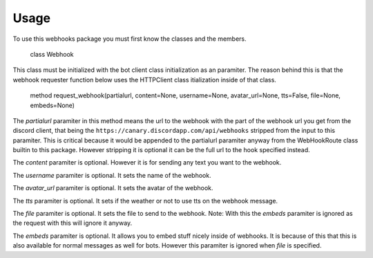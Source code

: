 Usage
=====

To use this webhooks package you must first know the classes and the
members.

    class Webhook

This class must be initialized with the bot client class initialization
as an paramiter. The reason behind this is that the webhook requester
function below uses the HTTPClient class itialization inside of that
class.

    method request\_webhook(partialurl, content=None, username=None,
    avatar\_url=None, tts=False, file=None, embeds=None)

The *partialurl* paramiter in this method means the url to the webhook
with the part of the webhook url you get from the discord client, that
being the ``https://canary.discordapp.com/api/webhooks`` stripped from
the input to this paramiter. This is critical because it would be
appended to the partialurl paramiter anyway from the WebHookRoute class
builtin to this package. However stripping it is optional it can be the
full url to the hook specified instead.

The *content* paramiter is optional. However it is for sending any text
you want to the webhook.

The *username* paramiter is optional. It sets the name of the webhook.

The *avatar\_url* paramiter is optional. It sets the avatar of the
webhook.

The *tts* paramiter is optional. It sets if the weather or not to use
tts on the webhook message.

The *file* paramiter is optional. It sets the file to send to the
webhook. Note: With this the *embeds* paramiter is ignored as the
request with this will ignore it anyway.

The *embeds* paramiter is optional. It allows you to embed stuff nicely
inside of webhooks. It is because of this that this is also available
for normal messages as well for bots. However this paramiter is ignored
when *file* is specified.
